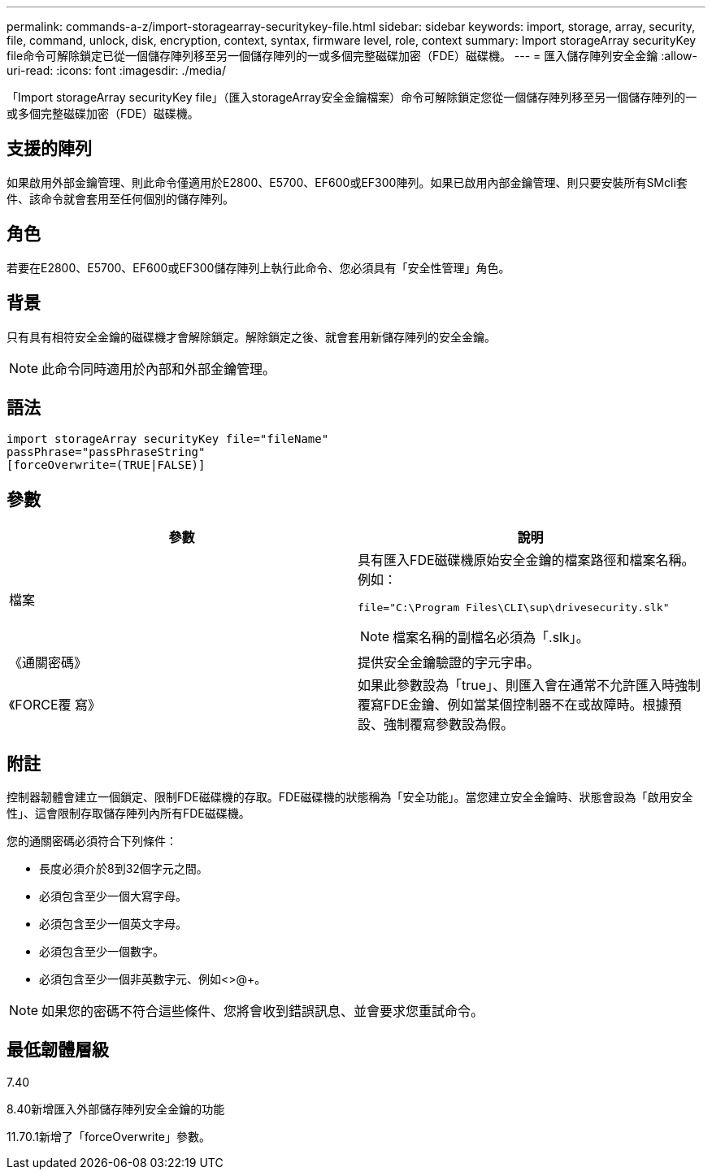---
permalink: commands-a-z/import-storagearray-securitykey-file.html 
sidebar: sidebar 
keywords: import, storage, array, security, file, command, unlock, disk, encryption, context, syntax, firmware level, role, context 
summary: Import storageArray securityKey file命令可解除鎖定已從一個儲存陣列移至另一個儲存陣列的一或多個完整磁碟加密（FDE）磁碟機。 
---
= 匯入儲存陣列安全金鑰
:allow-uri-read: 
:icons: font
:imagesdir: ./media/


[role="lead"]
「Import storageArray securityKey file」（匯入storageArray安全金鑰檔案）命令可解除鎖定您從一個儲存陣列移至另一個儲存陣列的一或多個完整磁碟加密（FDE）磁碟機。



== 支援的陣列

如果啟用外部金鑰管理、則此命令僅適用於E2800、E5700、EF600或EF300陣列。如果已啟用內部金鑰管理、則只要安裝所有SMcli套件、該命令就會套用至任何個別的儲存陣列。



== 角色

若要在E2800、E5700、EF600或EF300儲存陣列上執行此命令、您必須具有「安全性管理」角色。



== 背景

只有具有相符安全金鑰的磁碟機才會解除鎖定。解除鎖定之後、就會套用新儲存陣列的安全金鑰。

[NOTE]
====
此命令同時適用於內部和外部金鑰管理。

====


== 語法

[listing]
----
import storageArray securityKey file="fileName"
passPhrase="passPhraseString"
[forceOverwrite=(TRUE|FALSE)]
----


== 參數

[cols="2*"]
|===
| 參數 | 說明 


 a| 
檔案
 a| 
具有匯入FDE磁碟機原始安全金鑰的檔案路徑和檔案名稱。例如：

[listing]
----
file="C:\Program Files\CLI\sup\drivesecurity.slk"
----
[NOTE]
====
檔案名稱的副檔名必須為「.slk」。

====


 a| 
《通關密碼》
 a| 
提供安全金鑰驗證的字元字串。



 a| 
《FORCE覆 寫》
 a| 
如果此參數設為「true」、則匯入會在通常不允許匯入時強制覆寫FDE金鑰、例如當某個控制器不在或故障時。根據預設、強制覆寫參數設為假。

|===


== 附註

控制器韌體會建立一個鎖定、限制FDE磁碟機的存取。FDE磁碟機的狀態稱為「安全功能」。當您建立安全金鑰時、狀態會設為「啟用安全性」、這會限制存取儲存陣列內所有FDE磁碟機。

您的通關密碼必須符合下列條件：

* 長度必須介於8到32個字元之間。
* 必須包含至少一個大寫字母。
* 必須包含至少一個英文字母。
* 必須包含至少一個數字。
* 必須包含至少一個非英數字元、例如<>@+。


[NOTE]
====
如果您的密碼不符合這些條件、您將會收到錯誤訊息、並會要求您重試命令。

====


== 最低韌體層級

7.40

8.40新增匯入外部儲存陣列安全金鑰的功能

11.70.1新增了「forceOverwrite」參數。
